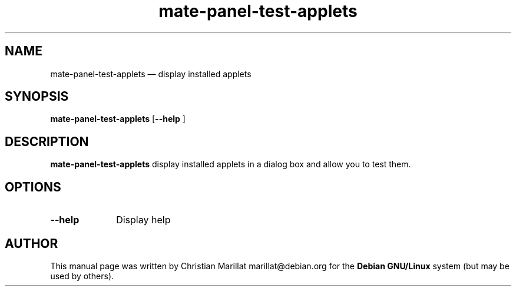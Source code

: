 .TH "mate-panel-test-applets" "1" 
.SH "NAME" 
mate-panel-test-applets \(em  display installed applets 
.SH "SYNOPSIS" 
.PP 
\fBmate-panel-test-applets\fR [\fB\-\-help \fP]  
.SH "DESCRIPTION" 
.PP 
\fBmate-panel-test-applets\fR display installed applets in a 
dialog box and allow you to test them. 
.SH "OPTIONS" 
.IP "\fB\-\-help\fP" 10 
Display help 
.SH "AUTHOR" 
.PP 
This manual page was written by Christian Marillat marillat@debian.org for 
the \fBDebian GNU/Linux\fP system (but may be used by others). 
.\" created by instant / docbook-to-man, Sun 03 Dec 2006, 23:24 
